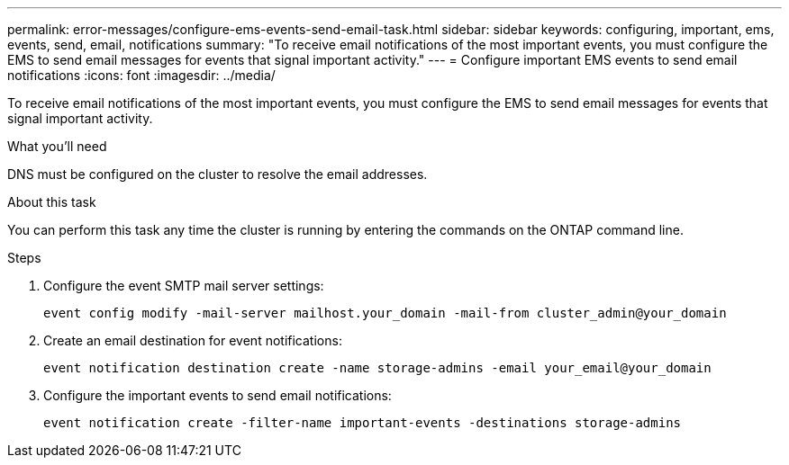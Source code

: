 ---
permalink: error-messages/configure-ems-events-send-email-task.html
sidebar: sidebar
keywords: configuring, important, ems, events, send, email, notifications
summary: "To receive email notifications of the most important events, you must configure the EMS to send email messages for events that signal important activity."
---
= Configure important EMS events to send email notifications
:icons: font
:imagesdir: ../media/

[.lead]
To receive email notifications of the most important events, you must configure the EMS to send email messages for events that signal important activity.

.What you'll need

DNS must be configured on the cluster to resolve the email addresses.

.About this task

You can perform this task any time the cluster is running by entering the commands on the ONTAP command line.

.Steps

. Configure the event SMTP mail server settings:
+
`event config modify -mail-server mailhost.your_domain -mail-from cluster_admin@your_domain`
. Create an email destination for event notifications:
+
`event notification destination create -name storage-admins -email your_email@your_domain`
. Configure the important events to send email notifications:
+
`event notification create -filter-name important-events -destinations storage-admins`
